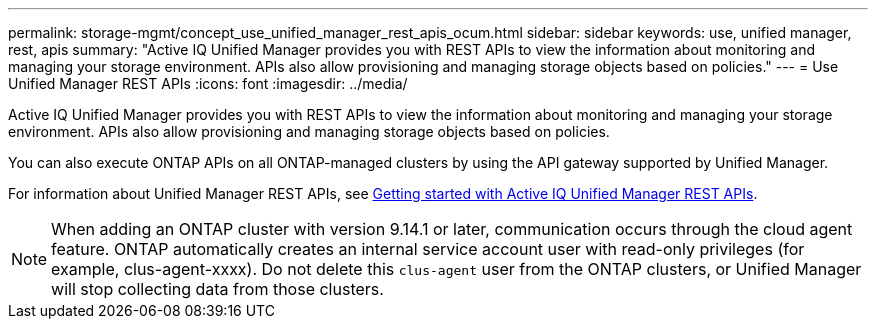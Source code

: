 ---
permalink: storage-mgmt/concept_use_unified_manager_rest_apis_ocum.html
sidebar: sidebar
keywords: use, unified manager, rest, apis
summary: "Active IQ Unified Manager provides you with REST APIs to view the information about monitoring and managing your storage environment. APIs also allow provisioning and managing storage objects based on policies."
---
= Use Unified Manager REST APIs
:icons: font
:imagesdir: ../media/

[.lead]
Active IQ Unified Manager provides you with REST APIs to view the information about monitoring and managing your storage environment. APIs also allow provisioning and managing storage objects based on policies.

You can also execute ONTAP APIs on all ONTAP-managed clusters by using the API gateway supported by Unified Manager.

For information about Unified Manager REST APIs, see link:../api-automation/concept_get_started_with_um_apis.html[Getting started with Active IQ Unified Manager REST APIs].

[NOTE]
====
When adding an ONTAP cluster with version 9.14.1 or later, communication occurs through the cloud agent feature. ONTAP automatically creates an internal service account user with read-only privileges (for example, clus-agent-xxxx). Do not delete this `clus-agent` user from the ONTAP clusters, or Unified Manager will stop collecting data from those clusters.
====

// 2025-6-11, OTHERDOC-133
// 2025-8-20, OTHERDOC-149